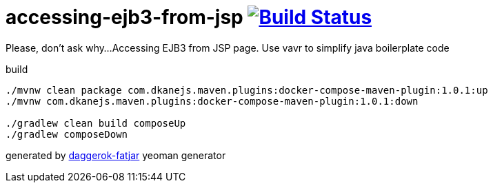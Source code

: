 = accessing-ejb3-from-jsp image:https://travis-ci.org/daggerok/accessing-ejb3-from-jsp.svg?branch=master["Build Status", link="https://travis-ci.org/daggerok/accessing-ejb3-from-jsp"]

Please, don't ask why...
Accessing EJB3 from JSP page.
Use vavr to simplify java boilerplate code

//tag::content[]

.build
----
./mvnw clean package com.dkanejs.maven.plugins:docker-compose-maven-plugin:1.0.1:up
./mvnw com.dkanejs.maven.plugins:docker-compose-maven-plugin:1.0.1:down

./gradlew clean build composeUp
./gradlew composeDown
----

generated by link:https://github.com/daggerok/generator-daggerok-fatjar/[daggerok-fatjar] yeoman generator

//end::content[]

